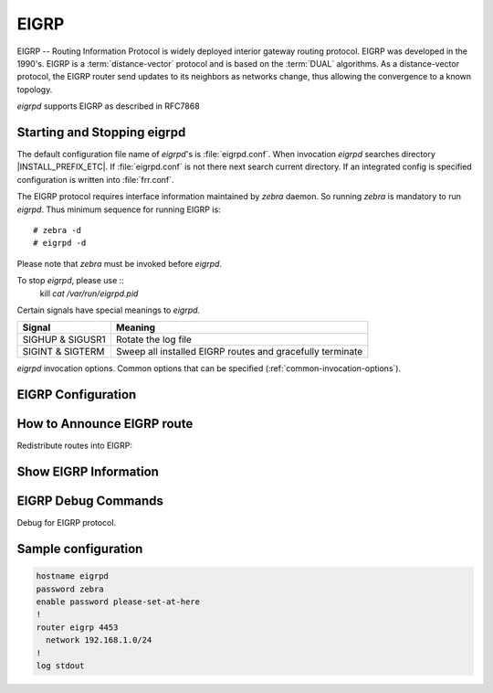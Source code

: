 .. _eigrp:

*****
EIGRP
*****

.. glossary::

   DUAL
      The *Diffusing Update ALgorithm*, a :term:`Bellman-Ford` based routing
      algorithm used by EIGRP.

EIGRP -- Routing Information Protocol is widely deployed interior gateway
routing protocol. EIGRP was developed in the 1990's. EIGRP is a
:term:`distance-vector` protocol and is based on the :term:`DUAL` algorithms.
As a distance-vector protocol, the EIGRP router send updates to its
neighbors as networks change, thus allowing the convergence to a
known topology.

*eigrpd* supports EIGRP as described in RFC7868

.. _starting-and-stopping-eigrpd:

Starting and Stopping eigrpd
============================

The default configuration file name of *eigrpd*'s is :file:`eigrpd.conf`. When
invocation *eigrpd* searches directory |INSTALL_PREFIX_ETC|. If
:file:`eigrpd.conf` is not there next search current directory. If an
integrated config is specified configuration is written into :file:`frr.conf`.

The EIGRP protocol requires interface information maintained by *zebra* daemon.
So running *zebra* is mandatory to run *eigrpd*. Thus minimum sequence for
running EIGRP is:

::

  # zebra -d
  # eigrpd -d


Please note that *zebra* must be invoked before *eigrpd*.

To stop *eigrpd*, please use ::
   kill `cat /var/run/eigrpd.pid`

Certain signals have special meanings to *eigrpd*.

+------------------+-----------------------------------------------------------+
| Signal           | Meaning                                                   |
+==================+===========================================================+
| SIGHUP & SIGUSR1 | Rotate the log file                                       |
+------------------+-----------------------------------------------------------+
| SIGINT & SIGTERM | Sweep all installed EIGRP routes and gracefully terminate |
+------------------+-----------------------------------------------------------+


*eigrpd* invocation options. Common options that can be specified
(:ref:`common-invocation-options`).

.. program:: eigrpd

.. _eigrp-configuration:

EIGRP Configuration
===================

.. clicmd:: router eigrp (1-65535) [vrf NAME]

   The `router eigrp` command is necessary to enable EIGRP. To disable EIGRP,
   use the `no router eigrp (1-65535)` command. EIGRP must be enabled before
   carrying out any of the EIGRP commands.  Specify vrf NAME if you want
   eigrp to work within the specified vrf.

.. clicmd:: network NETWORK

   Set the EIGRP enable interface by `network`. The interfaces which
   have addresses matching with `network` are enabled.

   This group of commands either enables or disables EIGRP interfaces between
   certain numbers of a specified network address. For example, if the
   network for 10.0.0.0/24 is EIGRP enabled, this would result in all the
   addresses from 10.0.0.0 to 10.0.0.255 being enabled for EIGRP. The `no
   network` command will disable EIGRP for the specified network.

   Below is very simple EIGRP configuration. Interface `eth0` and
   interface which address match to `10.0.0.0/8` are EIGRP enabled.

   .. code-block:: frr

      !
      router eigrp 1
       network 10.0.0.0/8
      !


.. clicmd:: passive-interface (IFNAME|default)


   This command sets the specified interface to passive mode. On passive mode
   interface, all receiving packets are ignored and eigrpd does not send either
   multicast or unicast EIGRP packets except to EIGRP neighbors specified with
   `neighbor` command. The interface may be specified as `default` to make
   eigrpd default to passive on all interfaces.

   The default is to be passive on all interfaces.

.. _how-to-announce-eigrp-route:

How to Announce EIGRP route
===========================

Redistribute routes into EIGRP:

.. clicmd:: redistribute <babel|bgp|connected|isis|kernel|openfabric|ospf|rip|sharp|static|table> [metric (1-4294967295) (0-4294967295) (0-255) (1-255) (1-65535)]

   The ``redistribute`` family of commands imports routing information from
   other sources into EIGRP's tables. Redistribution may be disabled with the
   ``no`` form of the commands.

   Note that connected routes on interfaces EIGRP is enabled on are announced
   by default.

   Optionally, various EIGRP metrics may be specified. These metrics will be
   applied to the imported routes.


.. _show-eigrp-information:

Show EIGRP Information
======================

.. clicmd:: show ip eigrp [vrf NAME] topology

   Display current EIGRP status.

   ::

      eigrpd> **show ip eigrp topology**
      # show ip eigrp topo

      EIGRP Topology Table for AS(4)/ID(0.0.0.0)

      Codes: P - Passive, A - Active, U - Update, Q - Query, R - Reply
             r - reply Status, s - sia Status

      P  10.0.2.0/24, 1 successors, FD is 256256, serno: 0
             via Connected, enp0s3

.. clicmd:: show ip eigrp [vrf NAME] interface

   Display the list of interfaces associated with a particular eigrp
   instance.

.. clicmd:: show ip eigrp [vrf NAME] neighbor

   Display the list of neighbors that have been established within
   a particular eigrp instance.

EIGRP Debug Commands
====================

Debug for EIGRP protocol.

.. clicmd:: debug eigrp packets

   Debug eigrp packets

   ``debug eigrp`` will show EIGRP packets that are sent and received.

.. clicmd:: debug eigrp transmit

   Debug eigrp transmit events

   ``debug eigrp transmit`` will display detailed information about the EIGRP
   transmit events.

.. clicmd:: show debugging eigrp

   Display *eigrpd*'s debugging option.

   ``show debugging eigrp`` will show all information currently set for eigrpd
   debug.


Sample configuration
====================

.. code-block:: frr

   hostname eigrpd
   password zebra
   enable password please-set-at-here
   !
   router eigrp 4453
     network 192.168.1.0/24
   !
   log stdout

